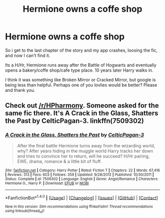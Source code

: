#+TITLE: Hermione owns a coffe shop

* Hermione owns a coffe shop
:PROPERTIES:
:Author: archangelceaser
:Score: 11
:DateUnix: 1509095542.0
:DateShort: 2017-Oct-27
:FlairText: Fic Search
:END:
So i get to the last chapter of the story and my app crashes, loosing the fic, and now I can't find it.

Its a H/Hr, Hermione runs away after the Battle of Hogwarts and eventually opens a bakery/coffe shop/cafe type place. 10 years later Harry walks in.

I think it was something like Broken Mirror or Cracked Mirror, but google is being less than helpful. Perhaps one of you lovlies would be better? Please and thank you.


** Check out [[/r/HPharmony]]. Someone asked for the same fic there. It's *A Crack in the Glass, Shatters the Past* by CelticPagan-3. linkffn(7509302)
:PROPERTIES:
:Author: darkus1414
:Score: 6
:DateUnix: 1509098792.0
:DateShort: 2017-Oct-27
:END:

*** [[http://www.fanfiction.net/s/7509302/1/][*/A Crack in the Glass, Shatters the Past/*]] by [[https://www.fanfiction.net/u/1645314/CelticPagan-3][/CelticPagan-3/]]

#+begin_quote
  After the final battle Hermione turns away from the wizarding world, why? After years hiding in the muggle world Harry tracks her down and tries to convince her to return, will he succeed? H/Hr pairing, EWE, drama, romance & a little bit of fluff.
#+end_quote

^{/Site/: [[http://www.fanfiction.net/][fanfiction.net]] *|* /Category/: Harry Potter *|* /Rated/: Fiction T *|* /Chapters/: 22 *|* /Words/: 67,416 *|* /Reviews/: 313 *|* /Favs/: 603 *|* /Follows/: 359 *|* /Updated/: 9/28/2012 *|* /Published/: 10/30/2011 *|* /Status/: Complete *|* /id/: 7509302 *|* /Language/: English *|* /Genre/: Angst/Romance *|* /Characters/: Hermione G., Harry P. *|* /Download/: [[http://www.ff2ebook.com/old/ffn-bot/index.php?id=7509302&source=ff&filetype=epub][EPUB]] or [[http://www.ff2ebook.com/old/ffn-bot/index.php?id=7509302&source=ff&filetype=mobi][MOBI]]}

--------------

*FanfictionBot*^{1.4.0} *|* [[[https://github.com/tusing/reddit-ffn-bot/wiki/Usage][Usage]]] | [[[https://github.com/tusing/reddit-ffn-bot/wiki/Changelog][Changelog]]] | [[[https://github.com/tusing/reddit-ffn-bot/issues/][Issues]]] | [[[https://github.com/tusing/reddit-ffn-bot/][GitHub]]] | [[[https://www.reddit.com/message/compose?to=tusing][Contact]]]

^{/New in this version: Slim recommendations using/ ffnbot!slim! /Thread recommendations using/ linksub(thread_id)!}
:PROPERTIES:
:Author: FanfictionBot
:Score: 2
:DateUnix: 1509098810.0
:DateShort: 2017-Oct-27
:END:

